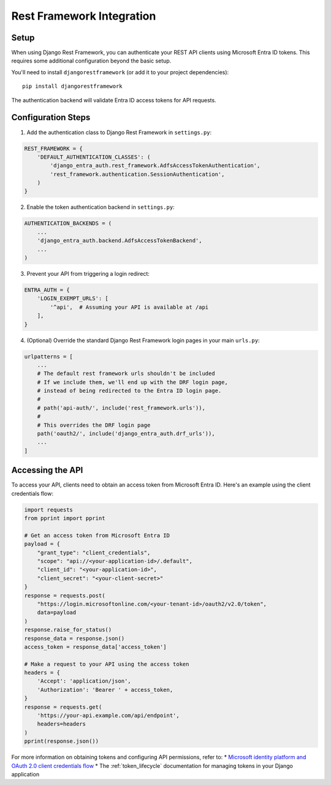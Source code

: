 Rest Framework Integration
==========================

Setup
-----

When using Django Rest Framework, you can authenticate your REST API clients using Microsoft Entra ID tokens.
This requires some additional configuration beyond the basic setup.

You'll need to install ``djangorestframework`` (or add it to your project dependencies)::

    pip install djangorestframework

The authentication backend will validate Entra ID access tokens for API requests.

Configuration Steps
------------------

1. Add the authentication class to Django Rest Framework in ``settings.py``:

.. code-block:: python

    REST_FRAMEWORK = {
        'DEFAULT_AUTHENTICATION_CLASSES': (
            'django_entra_auth.rest_framework.AdfsAccessTokenAuthentication',
            'rest_framework.authentication.SessionAuthentication',
        )
    }

2. Enable the token authentication backend in ``settings.py``:

.. code-block:: python

    AUTHENTICATION_BACKENDS = (
        ...
        'django_entra_auth.backend.AdfsAccessTokenBackend',
        ...
    )

3. Prevent your API from triggering a login redirect:

.. code-block:: python

    ENTRA_AUTH = {
        'LOGIN_EXEMPT_URLS': [
            '^api',  # Assuming your API is available at /api
        ],
    }

4. (Optional) Override the standard Django Rest Framework login pages in your main ``urls.py``:

.. code-block:: python

    urlpatterns = [
        ...
        # The default rest framework urls shouldn't be included
        # If we include them, we'll end up with the DRF login page,
        # instead of being redirected to the Entra ID login page.
        #
        # path('api-auth/', include('rest_framework.urls')),
        #
        # This overrides the DRF login page
        path('oauth2/', include('django_entra_auth.drf_urls')),
        ...
    ]

Accessing the API
----------------

To access your API, clients need to obtain an access token from Microsoft Entra ID. Here's an example using the client credentials flow:

.. code-block:: python

    import requests
    from pprint import pprint

    # Get an access token from Microsoft Entra ID
    payload = {
        "grant_type": "client_credentials",
        "scope": "api://<your-application-id>/.default",
        "client_id": "<your-application-id>",
        "client_secret": "<your-client-secret>"
    }
    response = requests.post(
        "https://login.microsoftonline.com/<your-tenant-id>/oauth2/v2.0/token",
        data=payload
    )
    response.raise_for_status()
    response_data = response.json()
    access_token = response_data['access_token']

    # Make a request to your API using the access token
    headers = {
        'Accept': 'application/json',
        'Authorization': 'Bearer ' + access_token,
    }
    response = requests.get(
        'https://your-api.example.com/api/endpoint',
        headers=headers
    )
    pprint(response.json())

For more information on obtaining tokens and configuring API permissions, refer to:
* `Microsoft identity platform and OAuth 2.0 client credentials flow <https://learn.microsoft.com/en-us/entra/identity-platform/v2-oauth2-client-credentials-grant-flow>`_
* The :ref:`token_lifecycle` documentation for managing tokens in your Django application
